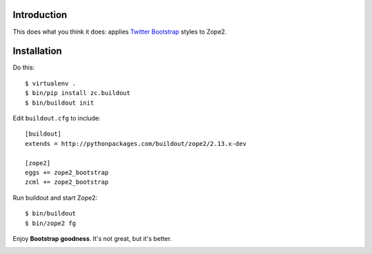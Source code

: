 
Introduction
============

This does what you think it does: applies `Twitter Bootstrap`_ styles to Zope2.

Installation
============

Do this::

    $ virtualenv .
    $ bin/pip install zc.buildout
    $ bin/buildout init

Edit ``buildout.cfg`` to include::

    [buildout]
    extends = http://pythonpackages.com/buildout/zope2/2.13.x-dev

    [zope2]
    eggs += zope2_bootstrap
    zcml += zope2_bootstrap

Run buildout and start Zope2::

    $ bin/buildout
    $ bin/zope2 fg

Enjoy **Bootstrap goodness**. It's not great, but it's better.

.. _`Twitter Bootstrap`: http://twitter.github.com/bootstrap/index.html

.. image:: https://github.com/aclark4life/zope2_bootstrap/raw/master/screenshot.png

